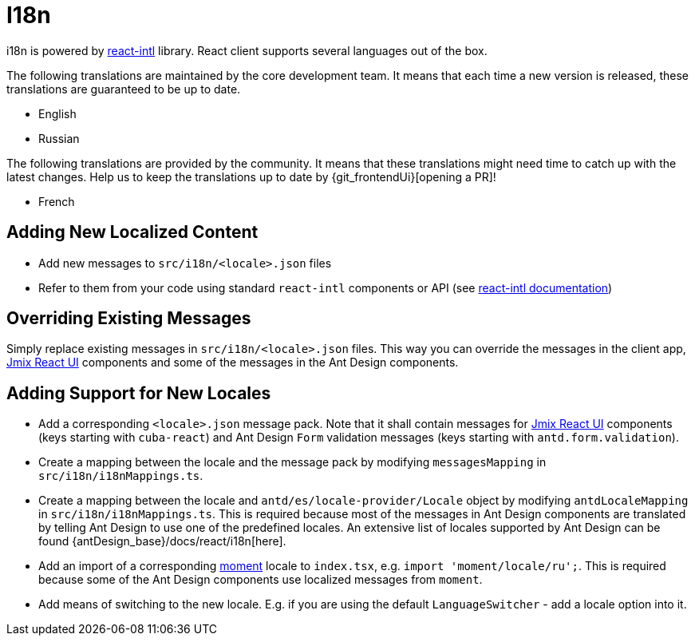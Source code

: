 = I18n

i18n is powered by https://github.com/formatjs/react-intl[react-intl] library. React client supports several languages out of the box.

The following translations are maintained by the core development team. It means that each time a new version is released, these translations are guaranteed to be up to date.

* English
* Russian

The following translations are provided by the community. It means that these translations might need time to catch up with the latest changes. Help us to keep the translations up to date by {git_frontendUi}[opening a PR]!

* French

== Adding New Localized Content

* Add new messages to `src/i18n/<locale>.json` files
* Refer to them from your code using standard `react-intl` components or API (see https://github.com/formatjs/react-intl/blob/master/docs/README.md[react-intl documentation])

== Overriding Existing Messages

Simply replace existing messages in `src/i18n/<locale>.json` files. This way you can override the messages in the client app, xref:cuba-react-ui:index.adoc[Jmix React UI] components and some of the messages in the Ant Design components.

== Adding Support for New Locales

* Add a corresponding `<locale>.json` message pack. Note that it shall contain messages for xref:cuba-react-ui:index.adoc[Jmix React UI] components (keys starting with `cuba-react`) and Ant Design `Form` validation messages (keys starting with `antd.form.validation`).
* Create a mapping between the locale and the message pack by modifying `messagesMapping` in `src/i18n/i18nMappings.ts`.
* Create a mapping between the locale and `antd/es/locale-provider/Locale` object by modifying `antdLocaleMapping` in `src/i18n/i18nMappings.ts`. This is required because most of the messages in Ant Design components are translated by telling Ant Design to use one of the predefined locales. An extensive list of locales supported by Ant Design can be found {antDesign_base}/docs/react/i18n[here].
* Add an import of a corresponding https://github.com/moment/moment[moment] locale to `index.tsx`, e.g. `import 'moment/locale/ru';`. This is required because some of the Ant Design components use localized messages from `moment`.
* Add means of switching to the new locale. E.g. if you are using the default `LanguageSwitcher` - add a locale option into it.
